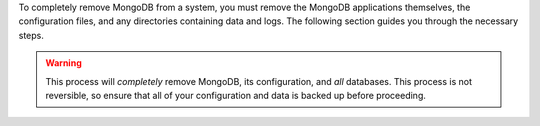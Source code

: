 To completely remove MongoDB from a system, you must remove the MongoDB
applications themselves, the configuration files, and any directories containing
data and logs. The following section guides you through the necessary steps.

.. warning::
   This process will *completely* remove MongoDB, its configuration, and *all*
   databases. This process is not reversible, so ensure that all of your
   configuration and data is backed up before proceeding.
